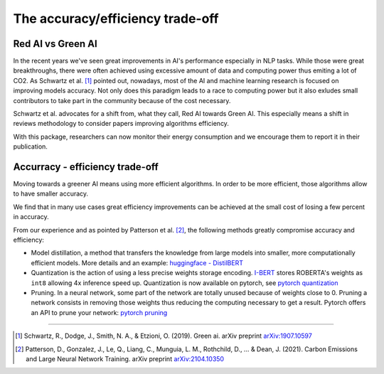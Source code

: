 .. _accuracy_efficiency:

=================================
The accuracy/efficiency trade-off
=================================

Red AI vs Green AI
------------------

In the recent years we've seen great improvements in AI's performance especially in NLP tasks. 
While those were great breakthroughs, there were often achieved using excessive amount of data and 
computing power thus emiting a lot of CO2.
As Schwartz et al. [#]_ pointed out, nowadays, most of the AI and machine learning research is focused on 
improving models accuracy.
Not only does this paradigm leads to a race to computing power but 
it also exludes small contributors to take part in the community because of the cost necessary. 

Schwartz et al. advocates for a shift from, what they call, Red AI towards Green AI. 
This especially means a shift in reviews methodology to consider papers improving algorithms efficiency.

With this package, researchers can now monitor their energy consumption and we encourage them to report it in their publication.

Accurracy - efficiency trade-off
--------------------------------

Moving towards a greener AI means using more efficient algorithms.
In order to be more efficient, those algorithms allow to have smaller accuracy.

We find that in many use cases great efficiency improvements can be achieved 
at the small cost of losing a few percent in accuracy.

From our experience and as pointed by Patterson et al. [#]_, the following methods greatly compromise accuracy and efficiency:

* Model distillation, a method that transfers the knowledge from large models into smaller, 
  more computationally efficient models. 
  More details and an example: `huggingface - DistilBERT <https://medium.com/huggingface/distilbert-8cf3380435b5>`_
* Quantization is the action of using a less precise weights storage encoding. 
  `I-BERT <https://huggingface.co/kssteven/ibert-roberta-large>`_ stores ROBERTA's weights as ``int8`` allowing 4x inference speed up. 
  Quantization is now available on pytorch, see `pytorch quantization <https://pytorch.org/docs/stable/quantization.html#introduction-to-quantization>`_
* Pruning. In a neural network, some part of the network are totally unused because of weights close to 0.
  Pruning a network consists in removing those weights thus reducing the computing necessary to get a result.
  Pytorch offers an API to prune your network: `pytorch pruning <https://pytorch.org/tutorials/intermediate/pruning_tutorial.html>`_


----------

.. [#] Schwartz, R., Dodge, J., Smith, N. A., & Etzioni, O. (2019). Green ai. arXiv preprint
    `arXiv:1907.10597 <https://arxiv.org/pdf/1907.10597.pdf>`_
.. [#] Patterson, D., Gonzalez, J., Le, Q., Liang, C., Munguia, L. M., Rothchild, D., ... & Dean, J. (2021). 
    Carbon Emissions and Large Neural Network Training. arXiv preprint `arXiv:2104.10350 <https://arxiv.org/pdf/2104.10350.pdf>`_
